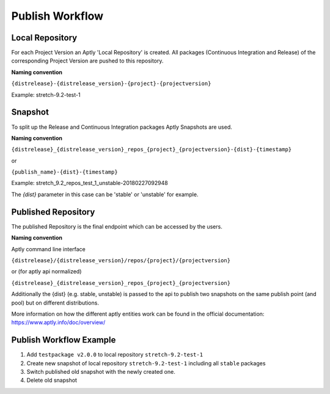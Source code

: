 Publish Workflow
================

.. image:: ../img/molior_publish_workflow.png

Local Repository
~~~~~~~~~~~~~~~~

For each Project Version an Aptly 'Local Repository' is created. All packages (Continuous Integration and Release) of the corresponding Project Version
are pushed to this repository.

**Naming convention**

``{distrelease}-{distrelease_version}-{project}-{projectversion}``

Example: stretch-9.2-test-1

Snapshot
~~~~~~~~

To split up the Release and Continuous Integration packages Aptly Snapshots are used.

**Naming convention**

``{distrelease}_{distrelease_version}_repos_{project}_{projectversion}-{dist}-{timestamp}``

or

``{publish_name}-{dist}-{timestamp}``

Example: stretch_9.2_repos_test_1_unstable-20180227092948

The `{dist}` parameter in this case can be 'stable' or 'unstable' for example.

Published Repository
~~~~~~~~~~~~~~~~~~~~

The published Repository is the final endpoint which can be accessed by the users.

**Naming convention**

Aptly command line interface

``{distrelease}/{distrelease_version}/repos/{project}/{projectversion}``

or (for aptly api normalized)

``{distrelease}_{distrelease_version}_repos_{project}_{projectversion}``

Additionally the {dist} (e.g. stable, unstable) is passed to the api to publish two snapshots on the same publish point (and pool)
but on different distributions.


More information on how the different aptly entities work can be found in the official documentation:
https://www.aptly.info/doc/overview/

Publish Workflow Example
~~~~~~~~~~~~~~~~~~~~~~~~
.. image:: ../img/molior_publish_workflow_example.png

1. Add ``testpackage v2.0.0`` to local repository ``stretch-9.2-test-1``
2. Create new snapshot of local repository ``stretch-9.2-test-1`` including all ``stable`` packages
3. Switch published old snapshot with the newly created one.
4. Delete old snapshot
